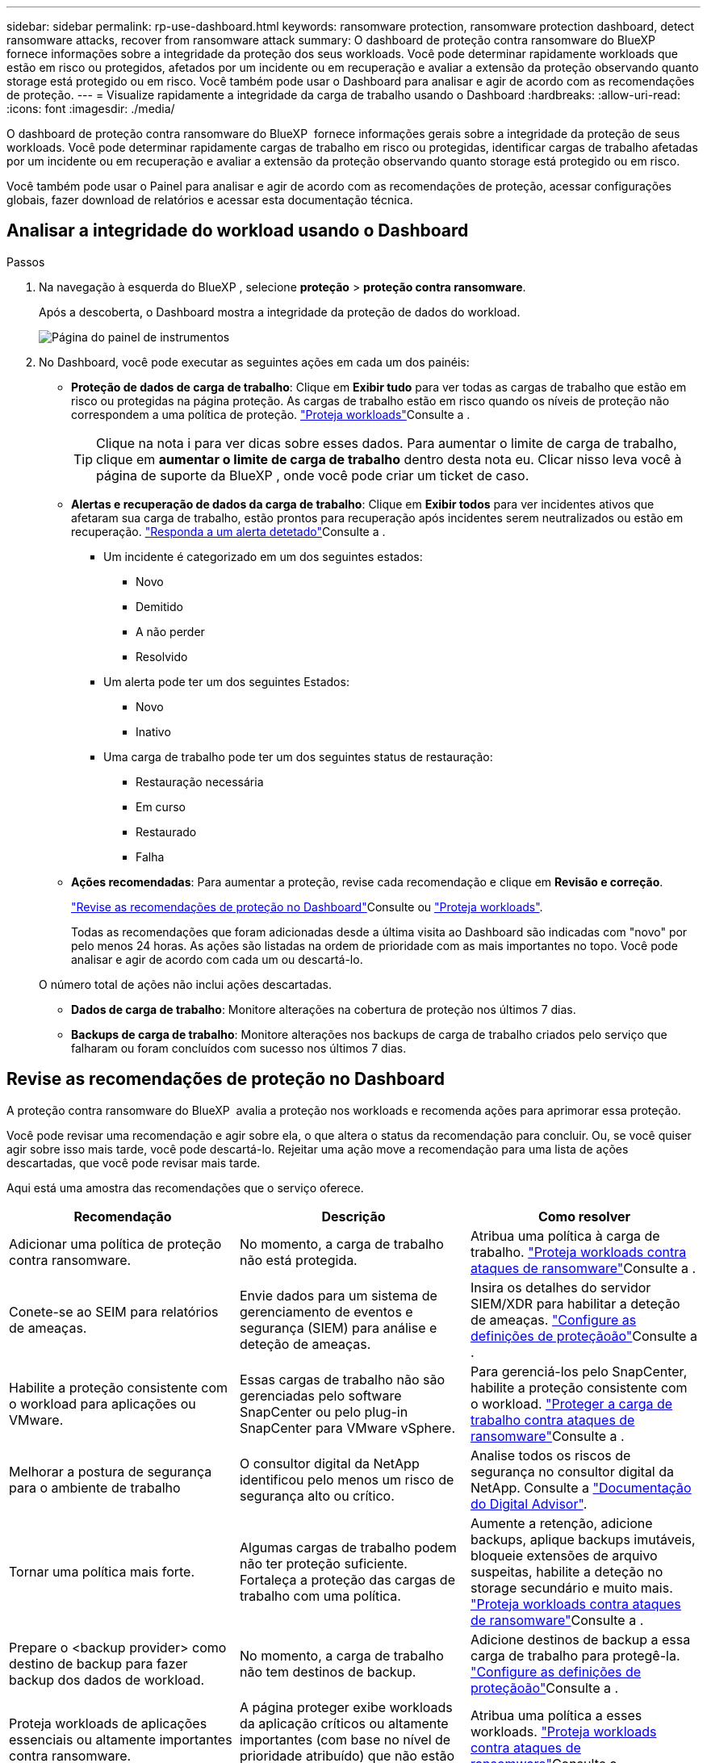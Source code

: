 ---
sidebar: sidebar 
permalink: rp-use-dashboard.html 
keywords: ransomware protection, ransomware protection dashboard, detect ransomware attacks, recover from ransomware attack 
summary: O dashboard de proteção contra ransomware do BlueXP  fornece informações sobre a integridade da proteção dos seus workloads. Você pode determinar rapidamente workloads que estão em risco ou protegidos, afetados por um incidente ou em recuperação e avaliar a extensão da proteção observando quanto storage está protegido ou em risco. Você também pode usar o Dashboard para analisar e agir de acordo com as recomendações de proteção. 
---
= Visualize rapidamente a integridade da carga de trabalho usando o Dashboard
:hardbreaks:
:allow-uri-read: 
:icons: font
:imagesdir: ./media/


[role="lead"]
O dashboard de proteção contra ransomware do BlueXP  fornece informações gerais sobre a integridade da proteção de seus workloads. Você pode determinar rapidamente cargas de trabalho em risco ou protegidas, identificar cargas de trabalho afetadas por um incidente ou em recuperação e avaliar a extensão da proteção observando quanto storage está protegido ou em risco.

Você também pode usar o Painel para analisar e agir de acordo com as recomendações de proteção, acessar configurações globais, fazer download de relatórios e acessar esta documentação técnica.



== Analisar a integridade do workload usando o Dashboard

.Passos
. Na navegação à esquerda do BlueXP , selecione *proteção* > *proteção contra ransomware*.
+
Após a descoberta, o Dashboard mostra a integridade da proteção de dados do workload.

+
image:screen-dashboard.png["Página do painel de instrumentos"]

. No Dashboard, você pode executar as seguintes ações em cada um dos painéis:
+
** *Proteção de dados de carga de trabalho*: Clique em *Exibir tudo* para ver todas as cargas de trabalho que estão em risco ou protegidas na página proteção. As cargas de trabalho estão em risco quando os níveis de proteção não correspondem a uma política de proteção. link:rp-use-protect.html["Proteja workloads"]Consulte a .
+

TIP: Clique na nota i para ver dicas sobre esses dados. Para aumentar o limite de carga de trabalho, clique em *aumentar o limite de carga de trabalho* dentro desta nota eu. Clicar nisso leva você à página de suporte da BlueXP , onde você pode criar um ticket de caso.

** *Alertas e recuperação de dados da carga de trabalho*: Clique em *Exibir todos* para ver incidentes ativos que afetaram sua carga de trabalho, estão prontos para recuperação após incidentes serem neutralizados ou estão em recuperação. link:rp-use-alert.html["Responda a um alerta detetado"]Consulte a .
+
*** Um incidente é categorizado em um dos seguintes estados:
+
**** Novo
**** Demitido
**** A não perder
**** Resolvido


*** Um alerta pode ter um dos seguintes Estados:
+
**** Novo
**** Inativo


*** Uma carga de trabalho pode ter um dos seguintes status de restauração:
+
**** Restauração necessária
**** Em curso
**** Restaurado
**** Falha




** *Ações recomendadas*: Para aumentar a proteção, revise cada recomendação e clique em *Revisão e correção*.
+
link:rp-use-dashboard.html#review-protection-recommendations-on-the-dashboard["Revise as recomendações de proteção no Dashboard"]Consulte ou link:rp-use-protect.html["Proteja workloads"].

+
Todas as recomendações que foram adicionadas desde a última visita ao Dashboard são indicadas com "novo" por pelo menos 24 horas. As ações são listadas na ordem de prioridade com as mais importantes no topo. Você pode analisar e agir de acordo com cada um ou descartá-lo.

+
O número total de ações não inclui ações descartadas.

** *Dados de carga de trabalho*: Monitore alterações na cobertura de proteção nos últimos 7 dias.
** *Backups de carga de trabalho*: Monitore alterações nos backups de carga de trabalho criados pelo serviço que falharam ou foram concluídos com sucesso nos últimos 7 dias.






== Revise as recomendações de proteção no Dashboard

A proteção contra ransomware do BlueXP  avalia a proteção nos workloads e recomenda ações para aprimorar essa proteção.

Você pode revisar uma recomendação e agir sobre ela, o que altera o status da recomendação para concluir. Ou, se você quiser agir sobre isso mais tarde, você pode descartá-lo. Rejeitar uma ação move a recomendação para uma lista de ações descartadas, que você pode revisar mais tarde.

Aqui está uma amostra das recomendações que o serviço oferece.

[cols="30,30,30"]
|===
| Recomendação | Descrição | Como resolver 


| Adicionar uma política de proteção contra ransomware. | No momento, a carga de trabalho não está protegida. | Atribua uma política à carga de trabalho. link:rp-use-protect.html["Proteja workloads contra ataques de ransomware"]Consulte a . 


| Conete-se ao SEIM para relatórios de ameaças. | Envie dados para um sistema de gerenciamento de eventos e segurança (SIEM) para análise e deteção de ameaças. | Insira os detalhes do servidor SIEM/XDR para habilitar a deteção de ameaças. link:rp-use-settings.html["Configure as definições de proteçãoão"]Consulte a . 


| Habilite a proteção consistente com o workload para aplicações ou VMware. | Essas cargas de trabalho não são gerenciadas pelo software SnapCenter ou pelo plug-in SnapCenter para VMware vSphere. | Para gerenciá-los pelo SnapCenter, habilite a proteção consistente com o workload. link:rp-use-protect.html["Proteger a carga de trabalho contra ataques de ransomware"]Consulte a . 


| Melhorar a postura de segurança para o ambiente de trabalho | O consultor digital da NetApp identificou pelo menos um risco de segurança alto ou crítico. | Analise todos os riscos de segurança no consultor digital da NetApp. Consulte a https://docs.netapp.com/us-en/active-iq/index.html["Documentação do Digital Advisor"^]. 


| Tornar uma política mais forte. | Algumas cargas de trabalho podem não ter proteção suficiente. Fortaleça a proteção das cargas de trabalho com uma política. | Aumente a retenção, adicione backups, aplique backups imutáveis, bloqueie extensões de arquivo suspeitas, habilite a deteção no storage secundário e muito mais. link:rp-use-protect.html["Proteja workloads contra ataques de ransomware"]Consulte a . 


| Prepare o <backup provider> como destino de backup para fazer backup dos dados de workload. | No momento, a carga de trabalho não tem destinos de backup. | Adicione destinos de backup a essa carga de trabalho para protegê-la. link:rp-use-settings.html["Configure as definições de proteçãoão"]Consulte a . 


| Proteja workloads de aplicações essenciais ou altamente importantes contra ransomware. | A página proteger exibe workloads da aplicação críticos ou altamente importantes (com base no nível de prioridade atribuído) que não estão protegidos. | Atribua uma política a esses workloads. link:rp-use-protect.html["Proteja workloads contra ataques de ransomware"]Consulte a . 


| Proteja workloads de compartilhamento de arquivos essenciais ou altamente importantes contra ransomware. | A página proteção exibe cargas de trabalho críticas ou altamente importantes do tipo Compartilhamento de arquivos ou datastore que não estão protegidos. | Atribua uma política a cada um dos workloads. link:rp-use-protect.html["Proteja workloads contra ataques de ransomware"]Consulte a . 


| Registre o plugin SnapCenter disponível para VMware vSphere (SCV) com o BlueXP  | Um workload de VM não é protegido. | Atribua proteção consistente com VM à carga de trabalho da VM habilitando o plug-in SnapCenter para VMware vSphere. link:rp-use-protect.html["Proteja workloads contra ataques de ransomware"]Consulte a . 


| Registre o servidor SnapCenter disponível com o BlueXP  | Uma aplicação não está protegida. | Atribua proteção consistente com aplicativos à carga de trabalho habilitando o servidor SnapCenter. link:rp-use-protect.html["Proteja workloads contra ataques de ransomware"]Consulte a . 


| Reveja novos alertas. | Existem novos alertas. | Reveja os novos alertas. link:rp-use-alert.html["Responda a um alerta de ransomware detetado"]Consulte a . 
|===
.Passos
. Na navegação à esquerda do BlueXP , selecione *proteção* > *proteção contra ransomware*.
. No painel ações recomendadas, selecione uma recomendação e selecione *Revisão e correção*.
. Para ignorar a ação até mais tarde, selecione *Dismiss*.
+
A recomendação é eliminada da lista to do (tarefas) e aparece na lista descartada.

+

TIP: Mais tarde, você pode alterar um item demitido para um item para fazer. Quando você marca um item concluído ou altera um item rejeitado para uma ação para fazer, o total de ações aumenta em 1.

. Para rever informações sobre como agir sobre as recomendações, selecione o ícone *informação*.




== Exportar dados de proteção para arquivos CSV

Você pode exportar dados e baixar arquivos CSV que mostram detalhes de proteção, alertas e recuperação.

Você pode baixar arquivos CSV de qualquer uma das opções do menu principal:

* *Proteção*: Contém o status e detalhes de todas as cargas de trabalho, incluindo o número total protegido e em risco.
* *Alertas*: Inclui o status e detalhes de todos os alertas, incluindo o número total de alertas e instantâneos automatizados.
* *Recuperação*: Inclui o status e os detalhes de todas as cargas de trabalho que precisam ser restauradas, incluindo o número total de cargas de trabalho marcadas como "Restaurar necessário", "em andamento", "Restaurar falhou" e "restaurado com sucesso".


Se você baixar arquivos CSV da página proteção, Alertas ou recuperação, apenas os dados dessa página serão incluídos no arquivo CSV.

Os arquivos CSV incluem dados para todos os workloads em todos os ambientes de trabalho do BlueXP .

.Passos
. Na navegação à esquerda do BlueXP , selecione *proteção* > *proteção contra ransomware*.
+
image:screen-dashboard.png["Página do painel de instrumentos"]

. Na página, selecione a opção *Atualizar* image:button-refresh.png["Opção de atualização"]no canto superior direito para atualizar os dados que aparecerão nos arquivos.
. Execute um dos seguintes procedimentos:
+
** Na página, selecione a opção *Download*image:button-download.png["Opção de transferência"].
** No menu proteção contra ransomware do BlueXP , selecione *relatórios*.


. Se você selecionou a opção *relatórios*, selecione um dos arquivos nomeados pré-configurados e selecione *Download (CSV)* ou *Download (JSON)*.




== Acesse a documentação técnica

Você pode acessar esta documentação técnica a partir de docs.NetApp.com ou dentro do serviço de proteção contra ransomware BlueXP .

.Passos
. Na navegação à esquerda do BlueXP , selecione *proteção* > *proteção contra ransomware*.
. No Dashboard, selecione a opção vertical *actions*image:button-actions-vertical.png["Opção ações verticais"].
. Selecione uma destas opções:
+
** *Novidades* para visualizar informações sobre os recursos nas versões atuais ou anteriores nas Notas de versão.
** *Documentação* para visualizar a página inicial da documentação de proteção contra ransomware do BlueXP  e esta documentação.



